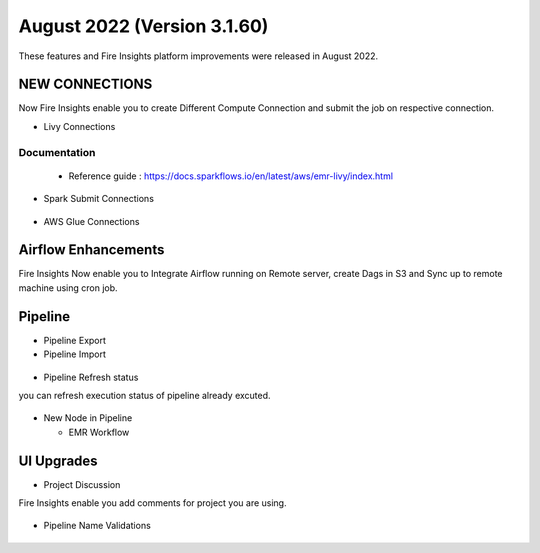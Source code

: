 August 2022 (Version 3.1.60)
========

These features and Fire Insights platform improvements were released in August 2022.

NEW CONNECTIONS
----------

Now Fire Insights enable you to create Different Compute Connection and submit the job on respective connection.

- Livy Connections 

.. figure:: ..//_assets/releases/aug-2022/livy_connection.PNG
   :alt: connection
   :width: 70%

Documentation
+++++

  - Reference guide : https://docs.sparkflows.io/en/latest/aws/emr-livy/index.html

   
- Spark Submit Connections

.. figure:: ..//_assets/releases/aug-2022/spark-submit_connection.PNG
   :alt: connection
   :width: 70%
   
- AWS Glue Connections

.. figure:: ..//_assets/releases/aug-2022/glue_connection.PNG
   :alt: connection
   :width: 70%

Airflow Enhancements
----------

Fire Insights Now enable you to Integrate Airflow running on Remote server, create Dags in S3 and Sync up to remote machine using cron job.

.. figure:: ..//_assets/releases/aug-2022/airflow_configuration.PNG
   :alt: connection
   :width: 70%

Pipeline
-------

- Pipeline Export
- Pipeline Import

.. figure:: ..//_assets/releases/aug-2022/pipeline_exp_imp.PNG
   :alt: connection
   :width: 70%

- Pipeline Refresh status

you can refresh execution status of pipeline already excuted.

.. figure:: ..//_assets/releases/aug-2022/pipeline_refresh.PNG
   :alt: connection
   :width: 70%
   
- New Node in Pipeline

  - EMR Workflow
  
.. figure:: ..//_assets/releases/aug-2022/emr_wf.PNG
   :alt: connection
   :width: 70%   

UI Upgrades
------

- Project Discussion

Fire Insights enable you add comments for project you are using.

.. figure:: ..//_assets/releases/aug-2022/project_discussion.PNG
   :alt: connection
   :width: 70%
   
- Pipeline Name Validations

.. figure:: ..//_assets/releases/aug-2022/pipeline_validation.PNG
   :alt: connection
   :width: 70%
